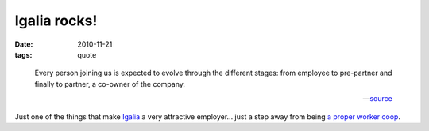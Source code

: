 Igalia rocks!
=============

:date: 2010-11-21
:tags: quote

..

    Every person joining us is expected to evolve through the different
    stages: from employee to pre-partner and finally to partner, a
    co-owner of the company.

    -- source__

Just one of the things that make Igalia__ a very attractive employer...
just a step away from being `a proper worker coop`__.


__ http://www.igalia.com/about-us/internal-responsibility
__ http://www.igalia.com/
__ http://www.software.coop/info/coopdev.html/
